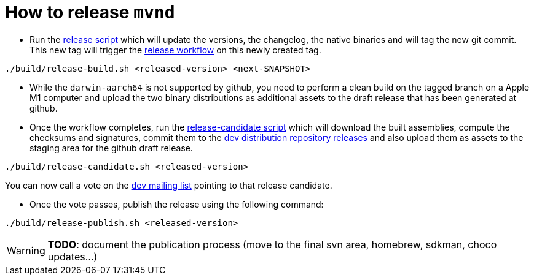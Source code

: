 = How to release `mvnd`

* Run the https://raw.githubusercontent.com/apache/maven-mvnd/master/build/release-build.sh[release script] which will update the versions, the changelog, the native binaries and will tag the new git commit. This new tag will trigger the https://raw.githubusercontent.com/apache/maven-mvnd/master/.github/workflows/release.yaml[release workflow] on this newly created tag.
[source,shell]
----
./build/release-build.sh <released-version> <next-SNAPSHOT>
----

* While the `darwin-aarch64` is not supported by github, you need to perform a clean build on the tagged branch on a Apple M1 computer and upload the two binary distributions as additional assets to the draft release that has been generated at github.

* Once the workflow completes, run the https://raw.githubusercontent.com/apache/maven-mvnd/master/build/release-candidate.sh[release-candidate script] which will download the built assemblies, compute the checksums and signatures, commit them to the https://dist.apache.org/repos/dist/dev/maven/mvnd/[dev distribution repository]
https://github.com/apache/maven-mvnd/releases[releases] and also upload them as assets to the staging area for the github draft release.
[source,shell]
----
./build/release-candidate.sh <released-version>
----
You can now call a vote on the mailto:dev@maven.apache.org[dev mailing list] pointing to that release candidate.

* Once the vote passes, publish the release using the following command:
[source,shell]
----
./build/release-publish.sh <released-version>
----
WARNING: *TODO*: document the publication process (move to the final svn area, homebrew, sdkman, choco updates...)
